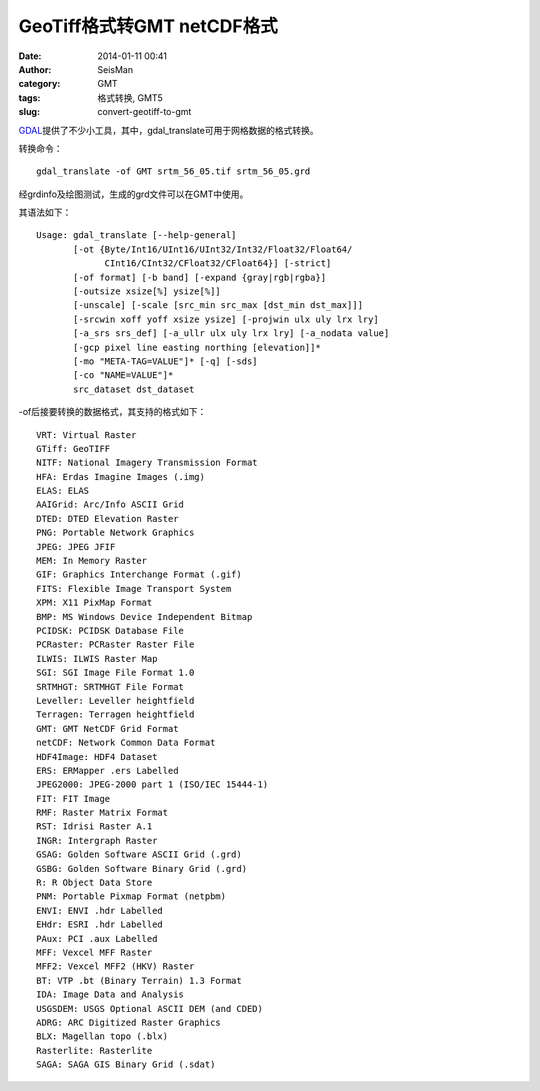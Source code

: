 GeoTiff格式转GMT netCDF格式
###########################

:date: 2014-01-11 00:41
:author: SeisMan
:category: GMT
:tags: 格式转换, GMT5
:slug: convert-geotiff-to-gmt

`GDAL`_\ 提供了不少小工具，其中，gdal\_translate可用于网格数据的格式转换。

转换命令：

::

    gdal_translate -of GMT srtm_56_05.tif srtm_56_05.grd

经grdinfo及绘图测试，生成的grd文件可以在GMT中使用。

其语法如下：

::

    Usage: gdal_translate [--help-general]
           [-ot {Byte/Int16/UInt16/UInt32/Int32/Float32/Float64/
                 CInt16/CInt32/CFloat32/CFloat64}] [-strict]
           [-of format] [-b band] [-expand {gray|rgb|rgba}]
           [-outsize xsize[%] ysize[%]]
           [-unscale] [-scale [src_min src_max [dst_min dst_max]]]
           [-srcwin xoff yoff xsize ysize] [-projwin ulx uly lrx lry]
           [-a_srs srs_def] [-a_ullr ulx uly lrx lry] [-a_nodata value]
           [-gcp pixel line easting northing [elevation]]*
           [-mo "META-TAG=VALUE"]* [-q] [-sds]
           [-co "NAME=VALUE"]*
           src_dataset dst_dataset

-of后接要转换的数据格式，其支持的格式如下：

::

      VRT: Virtual Raster
      GTiff: GeoTIFF
      NITF: National Imagery Transmission Format
      HFA: Erdas Imagine Images (.img)
      ELAS: ELAS
      AAIGrid: Arc/Info ASCII Grid
      DTED: DTED Elevation Raster
      PNG: Portable Network Graphics
      JPEG: JPEG JFIF
      MEM: In Memory Raster
      GIF: Graphics Interchange Format (.gif)
      FITS: Flexible Image Transport System
      XPM: X11 PixMap Format
      BMP: MS Windows Device Independent Bitmap
      PCIDSK: PCIDSK Database File
      PCRaster: PCRaster Raster File
      ILWIS: ILWIS Raster Map
      SGI: SGI Image File Format 1.0
      SRTMHGT: SRTMHGT File Format
      Leveller: Leveller heightfield
      Terragen: Terragen heightfield
      GMT: GMT NetCDF Grid Format
      netCDF: Network Common Data Format
      HDF4Image: HDF4 Dataset
      ERS: ERMapper .ers Labelled
      JPEG2000: JPEG-2000 part 1 (ISO/IEC 15444-1)
      FIT: FIT Image
      RMF: Raster Matrix Format
      RST: Idrisi Raster A.1
      INGR: Intergraph Raster
      GSAG: Golden Software ASCII Grid (.grd)
      GSBG: Golden Software Binary Grid (.grd)
      R: R Object Data Store
      PNM: Portable Pixmap Format (netpbm)
      ENVI: ENVI .hdr Labelled
      EHdr: ESRI .hdr Labelled
      PAux: PCI .aux Labelled
      MFF: Vexcel MFF Raster
      MFF2: Vexcel MFF2 (HKV) Raster
      BT: VTP .bt (Binary Terrain) 1.3 Format
      IDA: Image Data and Analysis
      USGSDEM: USGS Optional ASCII DEM (and CDED)
      ADRG: ARC Digitized Raster Graphics
      BLX: Magellan topo (.blx)
      Rasterlite: Rasterlite
      SAGA: SAGA GIS Binary Grid (.sdat)

.. _GDAL: http://www.gdal.org/
